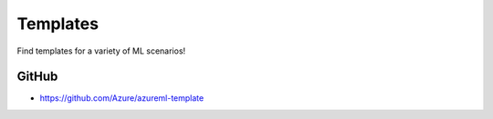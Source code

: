 Templates
=========

Find templates for a variety of ML scenarios! 

GitHub
------

- https://github.com/Azure/azureml-template
